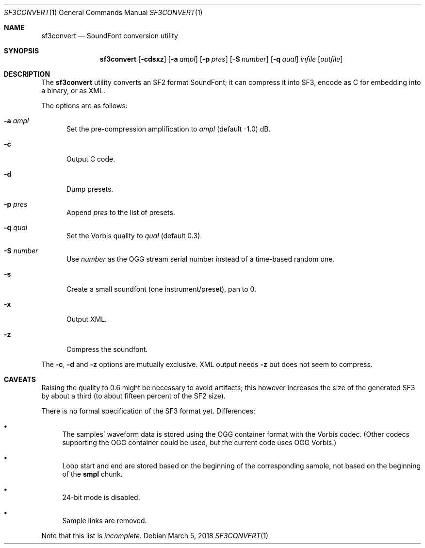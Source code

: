 .\" Copyright © 2018 mirabilos <tg@debian.org>
.\"
.\" This manual page is provided under the same terms as the tool it describes.
.Dd March 5, 2018
.Dt SF3CONVERT 1
.Os Debian
.Sh NAME
.Nm sf3convert
.Nd SoundFont conversion utility
.Sh SYNOPSIS
.Nm
.Op Fl cdsxz
.Op Fl a Ar ampl
.Op Fl p Ar pres
.Op Fl S Ar number
.Op Fl q Ar qual
.Ar infile
.Op Ar outfile
.Sh DESCRIPTION
The
.Nm
utility converts an SF2 format SoundFont; it can compress it
into SF3, encode as C for embedding into a binary, or as XML.
.Pp
The options are as follows:
.Bl -tag -width xxx
.It Fl a Ar ampl
Set the pre-compression amplification to
.Ar ampl
.Pq default \-1.0
dB.
.It Fl c
Output C code.
.It Fl d
Dump presets.
.It Fl p Ar pres
Append
.Ar pres
to the list of presets.
.It Fl q Ar qual
Set the Vorbis quality to
.Ar qual
.Pq default 0.3 .
.It Fl S Ar number
Use
.Ar number
as the OGG stream serial number instead of a time-based random one.
.It Fl s
Create a small soundfont (one instrument/preset), pan to 0.
.It Fl x
Output XML.
.It Fl z
Compress the soundfont.
.El
.Pp
The
.Fl c ,
.Fl d
and
.Fl z
options are mutually exclusive.
XML output needs
.Fl z
but does not seem to compress.
.Sh CAVEATS
Raising the quality to 0.6 might be necessary to avoid artifacts;
this however increases the size of the generated SF3 by about a third
(to about fifteen percent of the SF2 size).
.Pp
There is no formal specification of the SF3 format yet.
Differences:
.Bl -bullet
.It
The samples' waveform data is stored using the OGG container
format with the Vorbis codec.
(Other codecs supporting the OGG container could be used,
but the current code uses OGG Vorbis.)
.It
Loop start and end are stored based on the beginning of the
corresponding sample, not based on the beginning of the
.Li smpl
chunk.
.It
24-bit mode is disabled.
.It
Sample links are removed.
.El
.Pp
Note that this list is
.Em incomplete .
